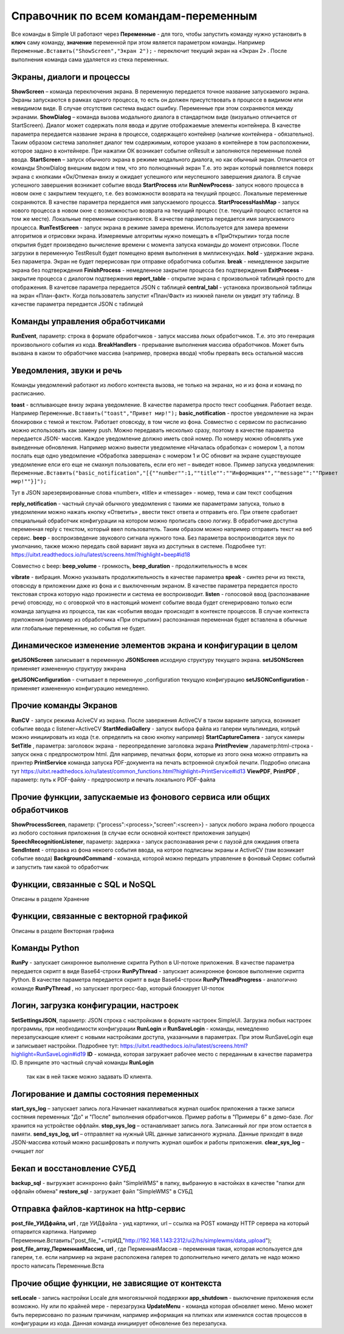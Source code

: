 .. SimpleUI documentation master file, created by
   sphinx-quickstart on Sat May 16 14:23:51 2020.
   You can adapt this file completely to your liking, but it should at least
   contain the root `toctree` directive.

Справочник по всем командам-переменным
===============================================

Все команды в Simple UI работают через **Переменные** - для того, чтобы запустить команду нужно установить в **ключ** саму команду, **значение** переменной при этом является параметром команды. Например ``Переменные.Вставить("ShowScreen","Экран 2");`` - переключит текущий экран на «Экран 2» . После выполнения команда сама удаляется из стека переменных.


Экраны, диалоги и процессы
---------------------------

**ShowScreen** – команда переключения экрана. В переменную передается точное название запускаемого экрана. Экраны запускаются в рамках одного процесса, то есть он должен присутствовать в процессе в видимом или невидимом виде. В случае отсутствия система выдаст ошибку. Переменные при этом сохраняются между экранами.
**ShowDialog** – команда вызова модального диалога в стандартном виде (визуально отличается от StartScreen). Диалог может содержать поля ввода и другие отображаемые элементы контейнера. В качестве параметра передается название экрана в процессе, содержащего контейнер (наличие контейнера - обязательно). Таким образом система заполняет диалог тем содержимым, которое указано в контейнере в том расположении, которое задано в контейнере. При нажатии ОК возникает событие onResult и заполняются переменные полей ввода.
**StartScreen** – запуск обычного экрана в режиме модального диалога, но как обычный экран. Отличается от команды ShowDialog внешним видом и тем, что это полноценный экран Т.е. это экран который появляется поверх экрана с кнопками «Ок/Отмена» внизу и ожидает успешного или неуспешного завершения диалога. В случае успешного завершения возникает событие ввода
**StartProcess** или **RunNewProcess**- запуск нового процесса в новом окне с закрытием текущего, т.е. без возможности возврата на текущий процесс. Локальные переменные сохраняются. В качестве параметра передается имя запускаемого процесса.
**StartProcessHashMap** - запуск нового процесса в новом окне с возможностью возврата на текущий процесс (т.е. текущий процесс остается на том же месте). Локальные переменные сохраняются. В качестве параметра передается имя запускаемого процесса.
**RunTestScreen**  - запуск экрана в режиме замера времени. Используется для замера времени алгоритмов и отрисовки экрана. Измеряемые алгоритмы нужно помещать в «ПриОткрытии» тогда после открытия будет произведено вычисление времени с момента запуска команды до момент отрисовки. После загрузки в переменную TestResult будет помещено время выполнения в миллисекундах.
**hold** - удержание экрана. Без параметра. Экран не будет перерисован при отправке обработчика события.
**break** - немедленное закрытие экрана без подтверждения
**FinishProcess** - немедленное закрытие процесса без подтверждения
**ExitProcess** - закрытие процесса с диалогом подтвержения
**report_table** - открытие экрана с произвольной таблицей просто для отображения.  В качетсве параметра передается JSON с таблицей 
**сentral_tabl** - установка произвольной таблицы на экран «План-факт». Когда пользователь запустит «План/Факт» из нижней панели он увидит эту таблицу.  В качестве параметра передается JSON с таблицей 

Команды управления обработчиками
-------------------------------------

**RunEvent**, параметр: строка в формате обработчиков - запуск массива люых обработчиков. Т.е. это это генерация произвольного события из кода.
**BreakHandlers** - прерывание выполнения массива обработчиков. Может быть вызвана в каком то обработчике массива (например, проверка ввода) чтобы прервать весь остальной массив


Уведомления, звуки и речь
--------------------------

Команды уведомлений работают из любого контекста вызова, не только на экранах, но и из фона и команд по расписанию.

**toast** - всплывающее внизу экрана уведомление. В качестве параметра просто текст сообщения. Работает везде. Например ``Переменные.Вставить("toast","Привет мир!");``
**basic_notification** - простое уведомление на экран блокировки c темой и текстом. Работает отовсюду, в том числе из фона. Совместно с сервисом по расписанию можно использовать как замену push. Можно передавать несколько сразу, поэтому в качестве параметра передается JSON- массив. Каждое уведомление должно иметь свой номер. По номеру можно обновлять уже выведенные обновления. Например можно вывести уведомление «Началась обработка» с номером 1, а потом послать еще одно уведомление «Обработка завершена» с номером 1 и ОС обновит на экране существующее уведомление елси его еще не смахнул пользователь, если его нет – выведет новое. Пример запуска уведомления: ``Переменные.Вставить("basic_notification","[{""number"":1,""title"":""Информация"",""message"":""Привет мир!""}]");`` 

Тут в JSON зарезервированные слова «number», «title» и «message» - номер, тема и сам текст сообщения


**reply_notification** - частный случай обычного уведомления с такими же параметрами запуска, только в уведомлении можно нажать кнопку «Ответить» , ввести текст ответа и отправить его. При ответе сработает специальный обработчик конфигурации на котором можно прописать свою логику. В обработчике доступна переменная reply с текстом, который ввел пользователь. Таким образом можно например отправить текст на веб сервис. 
**beep** - воспроизведение звукового сигнала нужного тона. Без параметра воспроизводится звук по умолчанию, также можно передать свой вариант звука из доступных в системе. Подробнее тут: https://uitxt.readthedocs.io/ru/latest/screens.html?highlight=beep#id18

Совместно с beep: **beep_volume** - громкость, **beep_duration** - продолжительность в мсек

**vibrate** - вибрация. Можно указывать продолжительность в качестве параметра
**speak** - синтез речи из текста, отовсюду в приложении даже из фона и с выключенным экраном. В качестве параметра передается просто текстовая строка которую надо произнести и система ее воспроизводит.
**listen** - голосовой ввод (распознавание речи) отовсюду, но с оговоркой что в настоящий момент событие ввода будет сгенерировано только если команда запущена из процесса, так как «события ввода» происходят в контексте процессов. В случае контекста приложения (например из обработчика «При открытии») распознанная переменная будет вставлена в обычные или глобальные переменные, но события не будет. 


Динамическое изменение элементов экрана и конфигурации в целом
--------------------------------------------------------------------

**getJSONScreen** записывает в переменную **JSONScreen** исходную структуру текущего экрана.
**setJSONScreen** применяет измененную структуру эжкрана

**getJSONConfiguration**  - считывает в переменную _configuration текущую конфигурацию
**setJSONConfiguration** - применяет измененную конфигурацию немедленно.


Прочие команды Экранов
------------------------

**RunCV** - запуск режима AciveCV из экрана. После завержения ActiveCV в таком варианте запуска, возникает событие ввода с listener=ActiveCV
**StartMediaGallery** - запуск выбора файла из галереи мультимедиа, котрый можно инициировать из кода (т.е. определить на свою кнопку например)
**StartCaptureCamera** - запуск камеры
**SetTitle** , параметра: заголовок экрана - переопределение заголовка экрана
**PrintPreview** ,параметр:html-строка - запуск окна с предпросмотром html. Для например, печатных форм, которые из этого окна можно отправить на принтер
**PrintService** команда запуска PDF-документа на печать встроенной службой печати. Подробно описана тут https://uitxt.readthedocs.io/ru/latest/common_functions.html?highlight=PrintService#id13
**ViewPDF**, **PrintPDF** , параметр: путь к PDF-файлу - предпросмотр и печать локального PDF-файла


Прочие функции, запускаемые из фонового сервиса или общих обработчиков
--------------------------------------------------------------------------

**ShowProcessScreen**, параметр: {"process":<process>,"screen":<screen>} - запуск любого экрана любого процесса из любого состояния приложения (в случае если основной контекст приложения запущен)
**SpeechRecognitionListener**, параметр: задержка - запуск распознавания речи с паузой для ожидания ответа
**SendIntent** - отправка из фона некоего события ввода, на котрое подписаны экраны и ActiveCV (там возникает событие ввода)
**BackgroundCommand** - команда, которой можно передать управление в фоновый Сервис событий и запустить там какой то обработчик

Функции, связанные с SQL и NoSQL
-----------------------------------

Описаны в разделе Хранение

Функции, связанные с векторной графикой
------------------------------------------

Описаны в разделе Векторная графика


Команды Python
---------------

**RunPy** - запускает синхронное выполнение скрипта Python в UI-потоке приложения. В качестве параметра передается скрипт в виде Base64-строки
**RunPyThread** - запускает асинхронное фоновое выполнение скрипта Python. В качестве параметра передается скрипт в виде Base64-строки
**RunPyThreadProgress** - аналогично команде **RunPyThread** , но запускает прогресс-бар, который блокирует UI-поток


Логин, загрузка конфигурации, настроек
-----------------------------------------

**SetSettingsJSON**, параметр: JSON строка с настройками в формате настроек SimpleUI. Загрузка любых настроек программы, при необходимости конфигурации
**RunLogin** и **RunSaveLogin** - команды, немедленно перезапускающие клиент с новыми настройками доступа, указанными в параметрах. При этом RunSaveLogin еще и записывает настройки. Подробнее тут: https://uitxt.readthedocs.io/ru/latest/screens.html?highlight=RunSaveLogin#id19
**ID** - команда, которая загружает рабочее место с переданным в качестве параметра ID. В принципе это частный случай команды **RunLogin**
 так как в ней также можно задавать ID клиента.


Логирование и дампы состояния переменных
-----------------------------------------------------

**start_sys_log** – запускает запись лога.Начинает накапливаться журнал ошибок приложения а также записи состяния переменных "До" и "После" выполнения обработчиков. Пример работы в "Примеры 6" в демо-базе. Лог хранится на устройстве оффлайн.
**stop_sys_log** – останавливает запись лога. Записанный лог при этом остается в памяти.
**send_sys_log, url** – отправляет на нужный URL данные записанного журнала. Данные приходят в виде JSON-массива котоый можно расшифровать и получить журнал ошибок и работы приложения. 
**clear_sys_log** – очищает лог


Бекап и восстановление СУБД
-------------------------------

**backup_sql** - выгружает асинхронно файл "SimpleWMS" в папку, выбранную в настойках в качестве "папки для оффлайн обмена"
**restore_sql** - загружает файл "SimpleWMS" в СУБД


Отправка файлов-картинок на http-сервис
-----------------------------------------

**post_file_УИДфайла, url** , где УИДфайла  - уид картинки, url – ссылка на POST команду HTTP сервера на который отпарвится картинка. Например Переменные.Вставить("post_file_"+стрИД,"http://192.168.1.143:2312/ui2/hs/simplewms/data_upload");
**post_file_array_ПерменнаяМассив, url** , где ПерменнаяМассив – переменная такая, которая используется для галереи, т.е. если напрмиер на экране расположена галерея то дополнительно ничего делать не надо можно просто написать Переменные.Вста



Прочие общие функции, не зависящие от контекста
------------------------------------------------

**setLocale** - запись настройки Locale для многоязычной поддержки
**app_shutdown** - выключение приложения если возможно. Ну или по крайней мере - перезагрузка
**UpdateMenu** - команда которая обновляет меню. Меню может быть перерисовано по разным причинам, например информация на плитках или изменился состав процессов в конфигурации из кода. Данная команда инициирует обновление без перезапуска.










